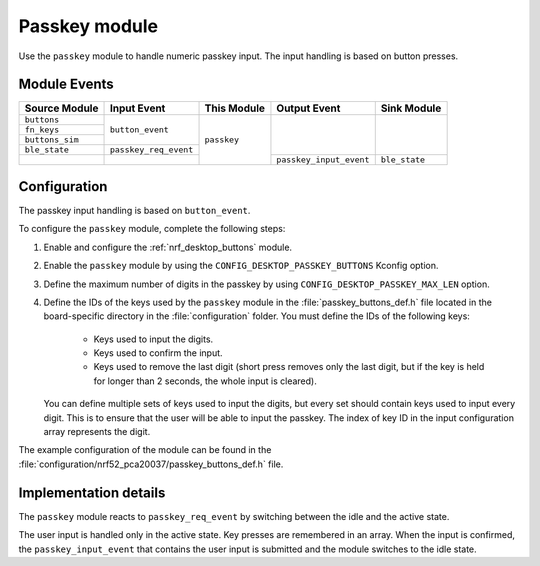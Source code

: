 .. _nrf_desktop_passkey:

Passkey module
##############

Use the ``passkey`` module to handle numeric passkey input.
The input handling is based on button presses.

Module Events
*************

+--------------------+-----------------------+-------------+-------------------------+------------------+
| Source Module      | Input Event           | This Module | Output Event            | Sink Module      |
+====================+=======================+=============+=========================+==================+
| ``buttons``        | ``button_event``      | ``passkey`` |                         |                  |
+--------------------+                       |             |                         |                  |
| ``fn_keys``        |                       |             |                         |                  |
+--------------------+                       |             |                         |                  |
| ``buttons_sim``    |                       |             |                         |                  |
+--------------------+-----------------------+             |                         |                  |
| ``ble_state``      | ``passkey_req_event`` |             |                         |                  |
+--------------------+-----------------------+             +-------------------------+------------------+
|                    |                       |             | ``passkey_input_event`` | ``ble_state``    |
+--------------------+-----------------------+-------------+-------------------------+------------------+


Configuration
*************

The passkey input handling is based on ``button_event``.

To configure the ``passkey`` module, complete the following steps:

1. Enable and configure the :ref:`nrf_desktop_buttons` module.
#. Enable the ``passkey`` module by using the ``CONFIG_DESKTOP_PASSKEY_BUTTONS`` Kconfig option.
#. Define the maximum number of digits in the passkey by using ``CONFIG_DESKTOP_PASSKEY_MAX_LEN`` option.
#. Define the IDs of the keys used by the ``passkey`` module in the :file:`passkey_buttons_def.h` file located in the board-specific directory in the :file:`configuration` folder.
   You must define the IDs of the following keys:

    * Keys used to input the digits.
    * Keys used to confirm the input.
    * Keys used to remove the last digit (short press removes only the last digit, but if the key is held for longer than 2 seconds, the whole input is cleared).

   You can define multiple sets of keys used to input the digits, but every set should contain keys used to input every digit.
   This is to ensure that the user will be able to input the passkey.
   The index of key ID in the input configuration array represents the digit.

The example configuration of the module can be found in the :file:`configuration/nrf52_pca20037/passkey_buttons_def.h` file.

Implementation details
**********************

The ``passkey`` module reacts to ``passkey_req_event`` by switching between the idle and the active state.

The user input is handled only in the active state.
Key presses are remembered in an array.
When the input is confirmed, the ``passkey_input_event`` that contains the user input is submitted and the module switches to the idle state.
